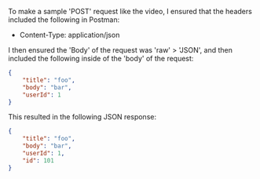 To make a sample 'POST' request like the video, I ensured that the headers included the following in Postman:
- Content-Type: application/json

I then ensured the 'Body' of the request was 'raw' > 'JSON', and then included the following inside of the 'body' of the request:
#+BEGIN_SRC json
{
    "title": "foo",
    "body": "bar",
    "userId": 1
}
#+END_SRC

This resulted in the following JSON response:
#+BEGIN_SRC json
{
    "title": "foo",
    "body": "bar",
    "userId": 1,
    "id": 101
}
#+END_SRC